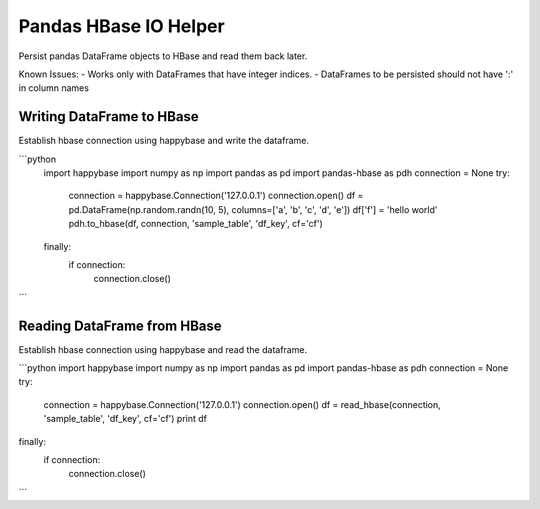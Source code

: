 ======================
Pandas HBase IO Helper
======================

Persist pandas DataFrame objects to HBase and read them back later.

Known Issues:
- Works only with DataFrames that have integer indices.
- DataFrames to be persisted should not have ':' in column names

Writing DataFrame to HBase
--------------------------


Establish hbase connection using happybase and write the dataframe.

```python
    import happybase
    import numpy as np
    import pandas as pd
    import pandas-hbase as pdh
    connection = None
    try:
        connection = happybase.Connection('127.0.0.1')
        connection.open()
        df = pd.DataFrame(np.random.randn(10, 5), columns=['a', 'b', 'c', 'd', 'e'])
        df['f'] = 'hello world'
        pdh.to_hbase(df, connection, 'sample_table', 'df_key', cf='cf')
    finally:
        if connection:
            connection.close()
```


Reading DataFrame from HBase
----------------------------


Establish hbase connection using happybase and read the dataframe.

```python
import happybase
import numpy as np
import pandas as pd
import pandas-hbase as pdh
connection = None
try:
    connection = happybase.Connection('127.0.0.1')
    connection.open()
    df = read_hbase(connection, 'sample_table', 'df_key', cf='cf')
    print df
finally:
    if connection:
        connection.close()
```